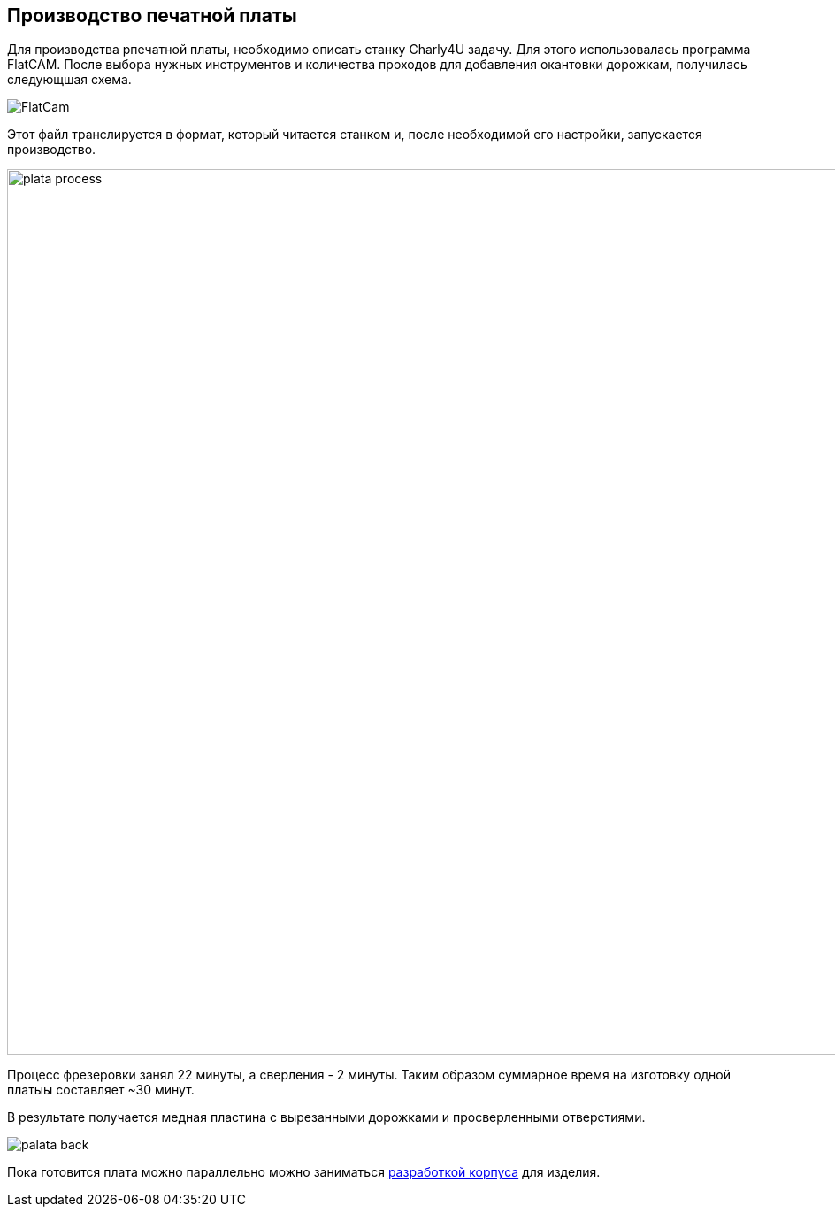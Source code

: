 ifdef::env-github[]
:imagesdir: ../images/
endif::[]
ifdef::env-vscode[]
:imagesdir: ../images/
endif::[]
== Производство печатной платы

Для производства рпечатной платы, необходимо описать станку Charly4U задачу. Для этого использовалась программа FlatCAM. После выбора нужных инструментов и количества проходов для добавления окантовки дорожкам, получилась следующшая схема.

image::FlatCam.png[]

Этот файл транслируется в формат, который читается станком и, после необходимой его настройки, запускается производство.

image::plata_process.jpg[width=1000]

Процесс фрезеровки занял 22 минуты, а сверления - 2 минуты. Таким образом суммарное время на изготовку одной платыы составляет ~30 минут.

В результате получается медная пластина с вырезанными дорожками и просверленными отверстиями.

image::palata_back.jpg[]

Пока готовится плата можно параллельно можно заниматься xref:corpus_teor.adoc[разработкой корпуса] для изделия.